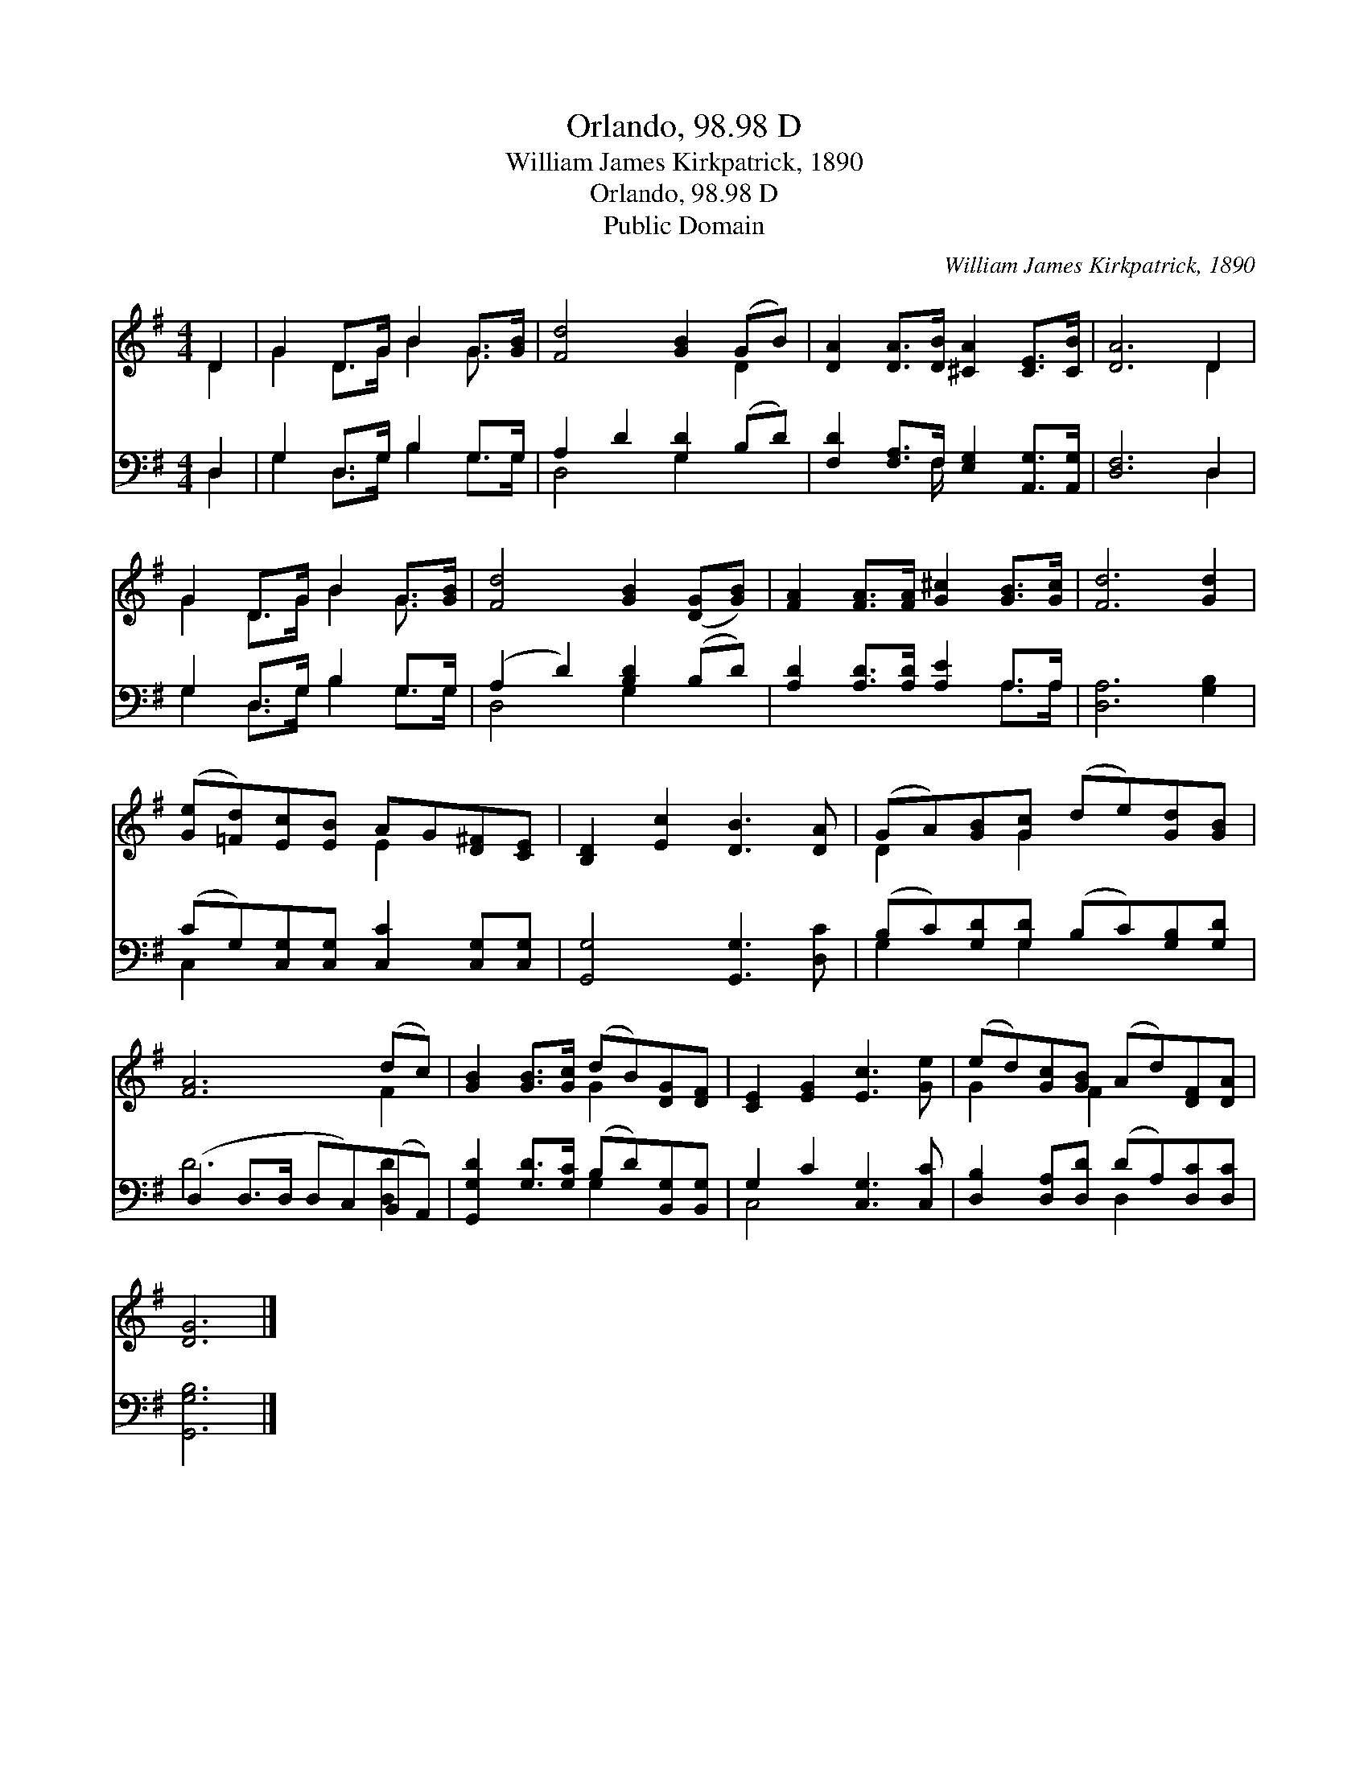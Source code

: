X:1
T:Orlando, 98.98 D
T:William James Kirkpatrick, 1890
T:Orlando, 98.98 D
T:Public Domain
C:William James Kirkpatrick, 1890
Z:Public Domain
%%score ( 1 2 ) ( 3 4 )
L:1/8
M:4/4
K:G
V:1 treble 
V:2 treble 
V:3 bass 
V:4 bass 
V:1
 D2 | G2 D>G B2 G>[GB] | [Fd]4 [GB]2 (GB) | [DA]2 [DA]>[DB] [^CA]2 [CE]>[CB] | [DA]6 D2 | %5
 G2 D>G B2 G>[GB] | [Fd]4 [GB]2 ([DG][GB]) | [FA]2 [FA]>[FA] [G^c]2 [GB]>[Gc] | [Fd]6 [Gd]2 | %9
 ([Ge][=Fd])[Ec][EB] AG[D^F][CE] | [B,D]2 [Ec]2 [DB]3 [DA] | (GA)[GB][Gc] (de)[Gd][GB] | %12
 [FA]6 (dc) | [GB]2 [GB]>[Gc] (dB)[DG][DF] | [CE]2 [EG]2 [Ec]3 [Ge] | (ed)[Gc][GB] (Ad)[DF][DA] | %16
 [DG]6 |] %17
V:2
 D2 | G2 D>G B2 G3/2 x/ | x6 D2 | x8 | x6 D2 | G2 D>G B2 G3/2 x/ | x8 | x8 | x8 | x4 E2 x2 | x8 | %11
 D2 x G2 x3 | x6 F2 | x4 G2 x2 | x8 | G2 x F2 x3 | x6 |] %17
V:3
 D,2 | G,2 D,>G, B,2 G,>G, | A,2 D2 [G,D]2 (B,D) | [F,D]2 [F,A,]>F, [E,G,]2 [A,,G,]>[A,,G,] | %4
 [D,F,]6 D,2 | G,2 D,>G, B,2 G,>G, | (A,2 D2) [B,D]2 (B,D) | [A,D]2 [A,D]>[A,D] [A,E]2 A,>A, | %8
 [D,A,]6 [G,B,]2 | (CG,)[C,G,][C,G,] [C,C]2 [C,G,][C,G,] | [G,,G,]4 [G,,G,]3 [D,C] | %11
 (B,C)[G,D][G,D] (B,C)[G,B,][G,D] | (D,2 D,>D, D,C,)(B,,A,,) | %13
 [G,,G,D]2 [G,D]>[G,C] (B,D)[B,,G,][B,,G,] | G,2 C2 [C,G,]3 [C,C] | %15
 [D,B,]2 [D,A,][D,D] (DA,)[D,C][D,C] | [G,,G,B,]6 |] %17
V:4
 D,2 | G,2 D,>G, B,2 G,>G, | D,4 G,2 x2 | x7/2 F,/ x4 | x6 D,2 | G,2 D,>G, B,2 G,>G, | D,4 G,2 x2 | %7
 x6 A,>A, | x8 | C,2 x6 | x8 | G,2 x G,2 x3 | D6 [D,D]2 | x4 G,2 x2 | C,4 x4 | x4 D,2 x2 | x6 |] %17

